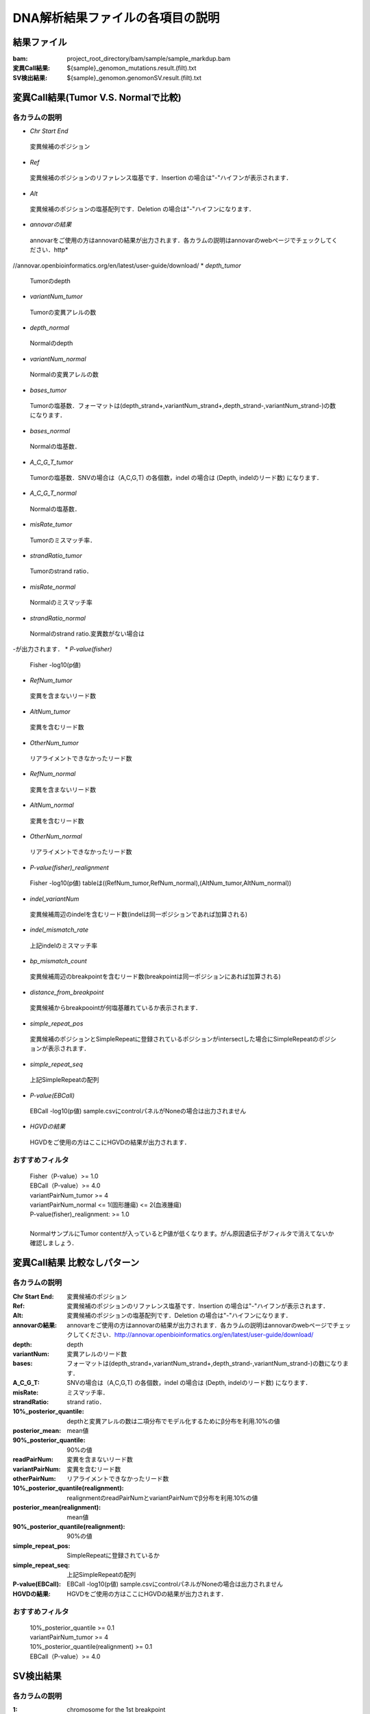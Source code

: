 ========================================
DNA解析結果ファイルの各項目の説明
========================================

結果ファイル
------------------

:bam: project_root_directory/bam/sample/sample_markdup.bam
:変異Call結果: ${sample}_genomon_mutations.result.(filt).txt
:SV検出結果: ${sample}_genomon.genomonSV.result.(filt).txt

変異Call結果(Tumor V.S. Normalで比較)
-------------------------------------

各カラムの説明
**************

* *Chr Start End* 
 変異候補のポジション
* *Ref* 
 変異候補のポジションのリファレンス塩基です．Insertion の場合は"-"ハイフンが表示されます．
* *Alt* 
 変異候補のポジションの塩基配列です．Deletion の場合は"-"ハイフンになります．
* *annovarの結果* 
 annovarをご使用の方はannovarの結果が出力されます．各カラムの説明はannovarのwebページでチェックしてください．http* 
//annovar.openbioinformatics.org/en/latest/user-guide/download/
* *depth_tumor* 
 Tumorのdepth
* *variantNum_tumor* 
 Tumorの変異アレルの数
* *depth_normal* 
 Normalのdepth
* *variantNum_normal* 
 Normalの変異アレルの数
* *bases_tumor* 
 Tumorの塩基数．フォーマットは(depth_strand+,variantNum_strand+,depth_strand-,variantNum_strand-)の数になります．
* *bases_normal* 
 Normalの塩基数．
* *A_C_G_T_tumor* 
 Tumorの塩基数．SNVの場合は（A,C,G,T) の各個数，indel の場合は (Depth, indelのリード数) になります．
* *A_C_G_T_normal* 
 Normalの塩基数．
* *misRate_tumor* 
 Tumorのミスマッチ率．
* *strandRatio_tumor* 
 Tumorのstrand ratio．
* *misRate_normal* 
 Normalのミスマッチ率
* *strandRatio_normal* 
 Normalのstrand ratio.変異数がない場合は
-が出力されます．
* *P-value(fisher)* 
 Fisher -log10(p値)
* *RefNum_tumor* 
 変異を含まないリード数
* *AltNum_tumor* 
 変異を含むリード数
* *OtherNum_tumor* 
 リアライメントできなかったリード数
* *RefNum_normal* 
 変異を含まないリード数
* *AltNum_normal* 
 変異を含むリード数
* *OtherNum_normal* 
 リアライメントできなかったリード数
* *P-value(fisher)_realignment* 
 Fisher -log10(p値) tableは((RefNum_tumor,RefNum_normal),(AltNum_tumor,AltNum_normal))
* *indel_variantNum* 
 変異候補周辺のindelを含むリード数(indelは同一ポジションであれば加算される)
* *indel_mismatch_rate* 
 上記indelのミスマッチ率
* *bp_mismatch_count* 
 変異候補周辺のbreakpointを含むリード数(breakpointは同一ポジションにあれば加算される)
* *distance_from_breakpoint* 
 変異候補からbreakpoointが何塩基離れているか表示されます．
* *simple_repeat_pos* 
 変異候補のポジションとSimpleRepeatに登録されているポジションがintersectした場合にSimpleRepeatのポジションが表示されます．
* *simple_repeat_seq* 
 上記SimpleRepeatの配列
* *P-value(EBCall)* 
 EBCall -log10(p値) sample.csvにcontrolパネルがNoneの場合は出力されません
* *HGVDの結果* 
 HGVDをご使用の方はここにHGVDの結果が出力されます．



おすすめフィルタ
****************

 | Fisher（P-value）>= 1.0
 | EBCall（P-value）>= 4.0
 | variantPairNum_tumor >= 4
 | variantPairNum_normal <= 1(固形腫瘍) <= 2(血液腫瘍)
 | P-value(fisher)_realignment: >= 1.0
 | 
 | NormalサンプルにTumor contentが入っているとP値が低くなります。がん原因遺伝子がフィルタで消えてないか確認しましょう．

変異Call結果 比較なしパターン
-----------------------------

各カラムの説明
**************

:Chr Start End: 変異候補のポジション
:Ref: 変異候補のポジションのリファレンス塩基です．Insertion の場合は"-"ハイフンが表示されます．
:Alt: 変異候補のポジションの塩基配列です．Deletion の場合は"-"ハイフンになります．
:annovarの結果: annovarをご使用の方はannovarの結果が出力されます．各カラムの説明はannovarのwebページでチェックしてください．http://annovar.openbioinformatics.org/en/latest/user-guide/download/
:depth: depth
:variantNum: 変異アレルのリード数
:bases: フォーマットは(depth_strand+,variantNum_strand+,depth_strand-,variantNum_strand-)の数になります．
:A_C_G_T: SNVの場合は（A,C,G,T) の各個数，indel の場合は (Depth, indelのリード数) になります．
:misRate: ミスマッチ率．
:strandRatio: strand ratio．
:10%_posterior_quantile: depthと変異アレルの数は二項分布でモデル化するためにβ分布を利用.10%の値
:posterior_mean:  mean値
:90%_posterior_quantile: 90%の値
:readPairNum: 変異を含まないリード数
:variantPairNum: 変異を含むリード数
:otherPairNum: リアライメントできなかったリード数
:10%_posterior_quantile(realignment): realignmentのreadPairNumとvariantPairNumでβ分布を利用.10%の値
:posterior_mean(realignment): mean値
:90%_posterior_quantile(realignment): 90%の値
:simple_repeat_pos: SimpleRepeatに登録されているか
:simple_repeat_seq: 上記SimpleRepeatの配列
:P-value(EBCall): EBCall -log10(p値) sample.csvにcontrolパネルがNoneの場合は出力されません
:HGVDの結果: HGVDをご使用の方はここにHGVDの結果が出力されます．

おすすめフィルタ
****************

 | 10%_posterior_quantile >= 0.1
 | variantPairNum_tumor >= 4
 | 10%_posterior_quantile(realignment) >= 0.1
 | EBCall（P-value）>= 4.0

SV検出結果
----------

各カラムの説明
**************

:1: chromosome for the 1st breakpoint
:2: coordinate for the 1st breakpoint
:3: direction of the 1st breakpoint
:4: chromosome for the 2nd breakpoint
:5: coordinate for the 2nd breakpoint
:6: direction of the 2nd breakpoint
:7: inserted nucleotides within the breakpoints
:8: type of the structural variation
:9: gene overlapping the 1st breakpoint
:10: gene overlapping the 2nd breakpoint
:11: exon overlapping the 1st breakpoint
:12: exon overlapping the 2nd breakpoint
:13: #read_pairs not supporting the variant (reference read pairs) for the tumor sample
:14: #read_pairs supporting the variant (variant read paris) for the tumor sample
:15: frequency of variant read pairs for the tumor sample
:16: #read_pairs not supporting the variant for the matched control sample
:17: #read_pairs supporting the variant for the matched control sample
:18: frequency of variant read pairs for the matched control sample
:19: p-value for the Fisher's exact text (on contingency table of (tumor v.s. matched control) and (reference v.s. variant read pairs)


Summary
-------

各カラムの説明
**************

:bam_filename:           the name of the bam file stats have been collected for.
:sample:                 the name of the sample (taken from the bam file).
:platform:               the name of the hardware platform (taken from the bam file).
:platform_unit:          the platform unit (i.e. lane/run) of the hardware platform (taken from the bam file).
:library:                the library name associated with the read group.	
:readgroup:              the read group name.
:read_length_r1:         the read length associated with read 1.
:read_length_r2:         the read length associated with read 2.
:#_mapped_bases:         the total number of mapped bases.

  :#_mapped_bases_r1:    the total number of mapped bases for all read 1s.
  :#_mapped_bases_r2:    the total number of mapped bases for all read 2s.

:#_divergent_bases:      the total number of bases divergent from the reference.

  :#_divergent_bases_r1: the total number of bases divergent from the reference for all read 1s.
  :#_divergent_bases_r2: the total number of bases divergent from the reference for all read 2s.

:#_total_reads:          the total number of reads.

  :#_total_reads_r1:     the total number of read 1s.
  :#_total_reads_r2:     the total number of read 2s.

:#_mapped_reads:         the total number of unmapped reads.

  :#_mapped_reads_r1:    the total number of unmapped read 1s.
  :#_mapped_reads_r2:    the total number of unmapped read 2s.

:#_mapped_reads_properly_paired: the total number of properly paired reads.
:#_gc_bases_r1:          the total number of G/C bases in read 1s.
:#_gc_bases_r2:          the total number of G/C bases in read 2s.
:mean_insert_size:       the mean insert size.
:insert_size_sd:         the insert size standard deviation.
:median_insert_size:     the median insert size.
:#_duplicate_reads:      the total number of duplicate reads.
:total_depth:            the total number of depth.
:bait_size:              bait size.
:average_depth:          the mean depth. (total_depth/bait_size)
:depth_stdev:            the depth standard deviation.
:Nx_ratio:               coverage N※以上のdepthを持つbaseの比率. (Nx/bait_size)
:Nx:                     N以上のdepthを持つbase総数

※ coverage Nは設定ファイル `dna_task_param.cfg` で指定した値です。:doc:`config_info`

dna_task_param.cfg

.. code-block:: cfg
    :linenos:
    :emphasize-lines: 3
     
    [coverage]
    qsub_option = -l s_vmem=1G,mem_req=1G
    coverage    = 2,10,20,30,40,50,100
    wgs_flag = False
    wgs_incl_bed_width = 1000000
    wgs_i_bed_lines = 10000
    wgs_i_bed_width = 100

